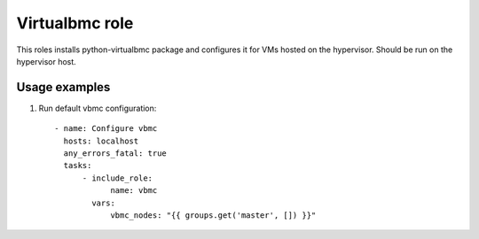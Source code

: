 Virtualbmc role
---------------

This roles installs python-virtualbmc package and configures it for VMs hosted 
on the hypervisor. Should be run on the hypervisor host.

Usage examples
==============

1. Run default vbmc configuration::

    - name: Configure vbmc
      hosts: localhost
      any_errors_fatal: true
      tasks:
          - include_role:
                name: vbmc
            vars:
                vbmc_nodes: "{{ groups.get('master', []) }}"
